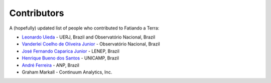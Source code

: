 .. _the-team:

Contributors
============

A (hopefully) updated list of people who contributed to Fatiando a Terra:

* `Leonardo Uieda`_ - UERJ, Brazil and Observatório Nacional, Brazil
* `Vanderlei Coelho de Oliveira Junior`_ - Observatório Nacional, Brazil
* `José Fernando Caparica Junior`_ - LENEP, Brazil
* `Henrique Bueno dos Santos`_ - UNICAMP, Brazil
* `André Ferreira`_ - ANP, Brazil
* Graham Markall - Continuum Analytics, Inc.

.. _Leonardo Uieda: http://www.leouieda.com
.. _Vanderlei Coelho de Oliveira Junior: http://fatiando.org/people/oliveira-jr
.. _José Fernando Caparica Junior: http://fatiando.org/people/caparicajr
.. _Henrique Bueno dos Santos: http://fatiando.org/people/santos
.. _André Ferreira: http://fatiando.org/people/ferreira
